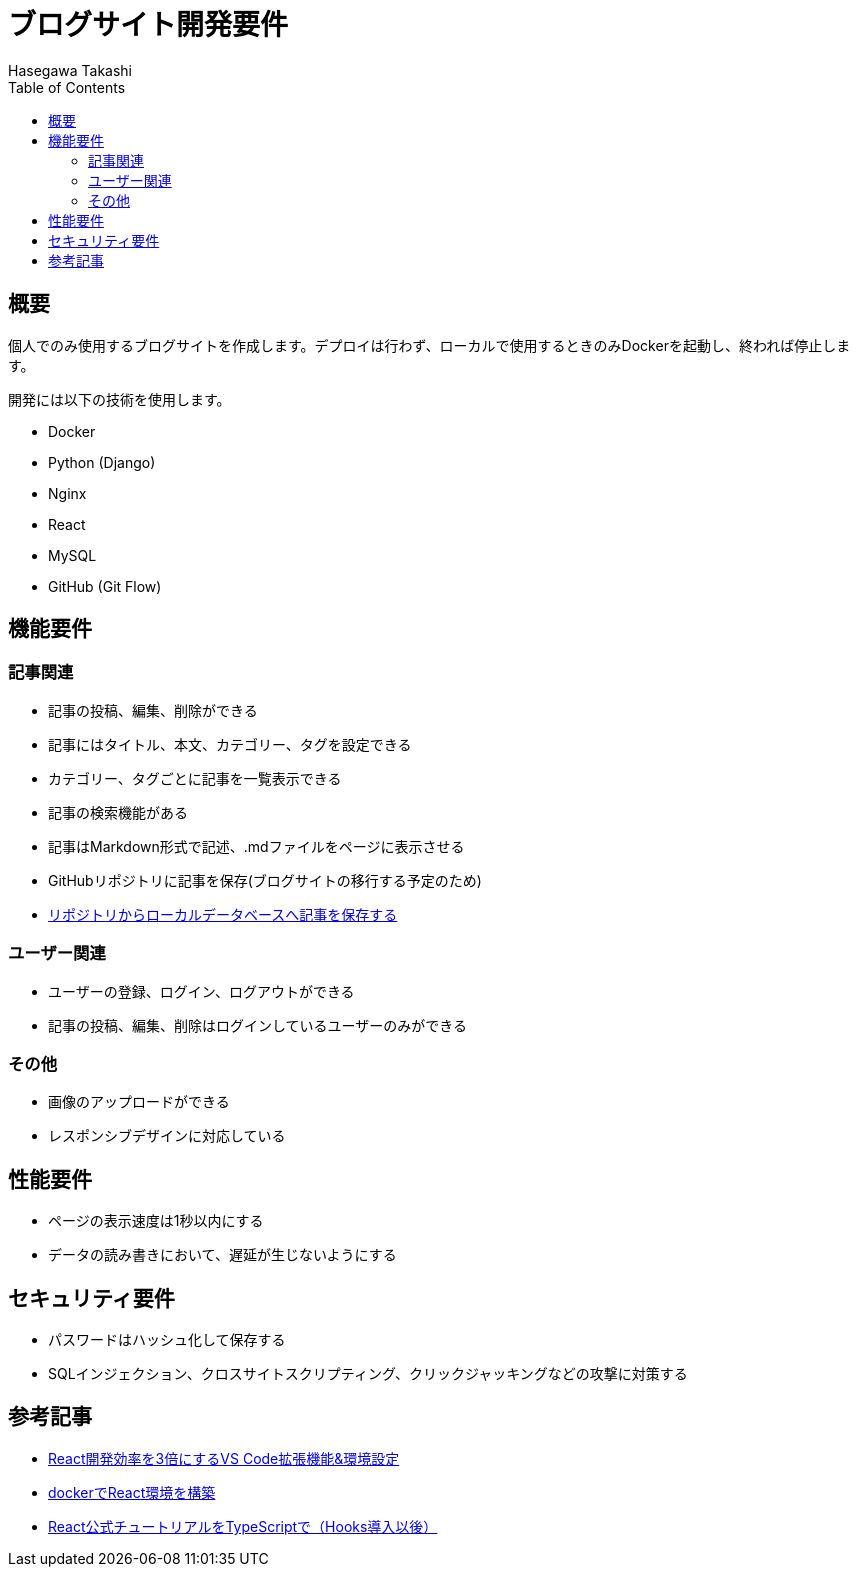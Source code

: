 :source-hightlighter: coderay
:toc:
:author: Hasegawa Takashi
:lang: ja
:doctype: book

= ブログサイト開発要件

== 概要

個人でのみ使用するブログサイトを作成します。デプロイは行わず、ローカルで使用するときのみDockerを起動し、終われば停止します。

開発には以下の技術を使用します。

- Docker
- Python (Django)
- Nginx
- React
- MySQL
- GitHub (Git Flow)

== 機能要件

=== 記事関連

- 記事の投稿、編集、削除ができる
- 記事にはタイトル、本文、カテゴリー、タグを設定できる
- カテゴリー、タグごとに記事を一覧表示できる
- 記事の検索機能がある

- 記事はMarkdown形式で記述、.mdファイルをページに表示させる
- GitHubリポジトリに記事を保存(ブログサイトの移行する予定のため)
- https://zenn.dev/zenn/articles/connect-to-github[リポジトリからローカルデータベースへ記事を保存する]

=== ユーザー関連

- ユーザーの登録、ログイン、ログアウトができる
- 記事の投稿、編集、削除はログインしているユーザーのみができる

=== その他

- 画像のアップロードができる
- レスポンシブデザインに対応している

== 性能要件

- ページの表示速度は1秒以内にする
- データの読み書きにおいて、遅延が生じないようにする

== セキュリティ要件

- パスワードはハッシュ化して保存する
- SQLインジェクション、クロスサイトスクリプティング、クリックジャッキングなどの攻撃に対策する

== 参考記事
- https://qiita.com/newt0/items/b7810fb38c339ec5e4a7[React開発効率を3倍にするVS Code拡張機能&環境設定]

- https://zenn.dev/rihito/articles/96dfad8d4990f9[dockerでReact環境を構築]

- https://zenn.dev/roiban/articles/473f9cbf2b793a[React公式チュートリアルをTypeScriptで（Hooks導入以後）]

